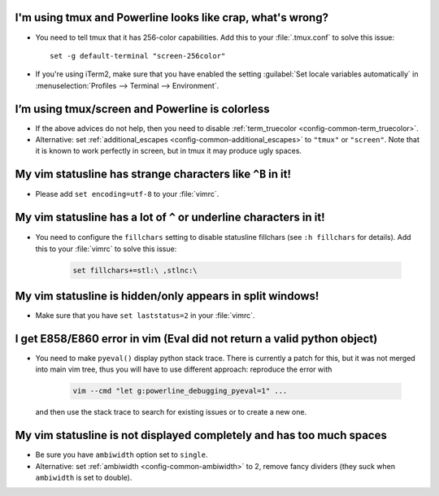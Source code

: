 I'm using tmux and Powerline looks like crap, what's wrong?
-----------------------------------------------------------

* You need to tell tmux that it has 256-color capabilities. Add this to your 
  :file:`.tmux.conf` to solve this issue::

    set -g default-terminal "screen-256color"

* If you're using iTerm2, make sure that you have enabled the setting 
  :guilabel:`Set locale variables automatically` in :menuselection:`Profiles 
  --> Terminal --> Environment`.

I’m using tmux/screen and Powerline is colorless
------------------------------------------------

* If the above advices do not help, then you need to disable 
  :ref:`term_truecolor <config-common-term_truecolor>`.
* Alternative: set :ref:`additional_escapes <config-common-additional_escapes>` 
  to ``"tmux"`` or ``"screen"``. Note that it is known to work perfectly in 
  screen, but in tmux it may produce ugly spaces.

My vim statusline has strange characters like ``^B`` in it!
-----------------------------------------------------------

* Please add ``set encoding=utf-8`` to your :file:`vimrc`.

My vim statusline has a lot of ``^`` or underline characters in it!
-------------------------------------------------------------------

* You need to configure the ``fillchars`` setting to disable statusline 
  fillchars (see ``:h fillchars`` for details). Add this to your 
  :file:`vimrc` to solve this issue:

   .. code-block:: vim

      set fillchars+=stl:\ ,stlnc:\ 

My vim statusline is hidden/only appears in split windows!
----------------------------------------------------------

* Make sure that you have ``set laststatus=2`` in your :file:`vimrc`.

I get E858/E860 error in vim (Eval did not return a valid python object)
--------------------------------------------------------------------------

* You need to make ``pyeval()`` display python stack trace. There is currently 
  a patch for this, but it was not merged into main vim tree, thus you will have 
  to use different approach: reproduce the error with

    .. code-block:: sh

       vim --cmd "let g:powerline_debugging_pyeval=1" ...

  and then use the stack trace to search for existing issues or to create a new 
  one.

My vim statusline is not displayed completely and has too much spaces
---------------------------------------------------------------------

* Be sure you have ``ambiwidth`` option set to ``single``.
* Alternative: set :ref:`ambiwidth <config-common-ambiwidth>` to 2, remove fancy 
  dividers (they suck when ``ambiwidth`` is set to double).

